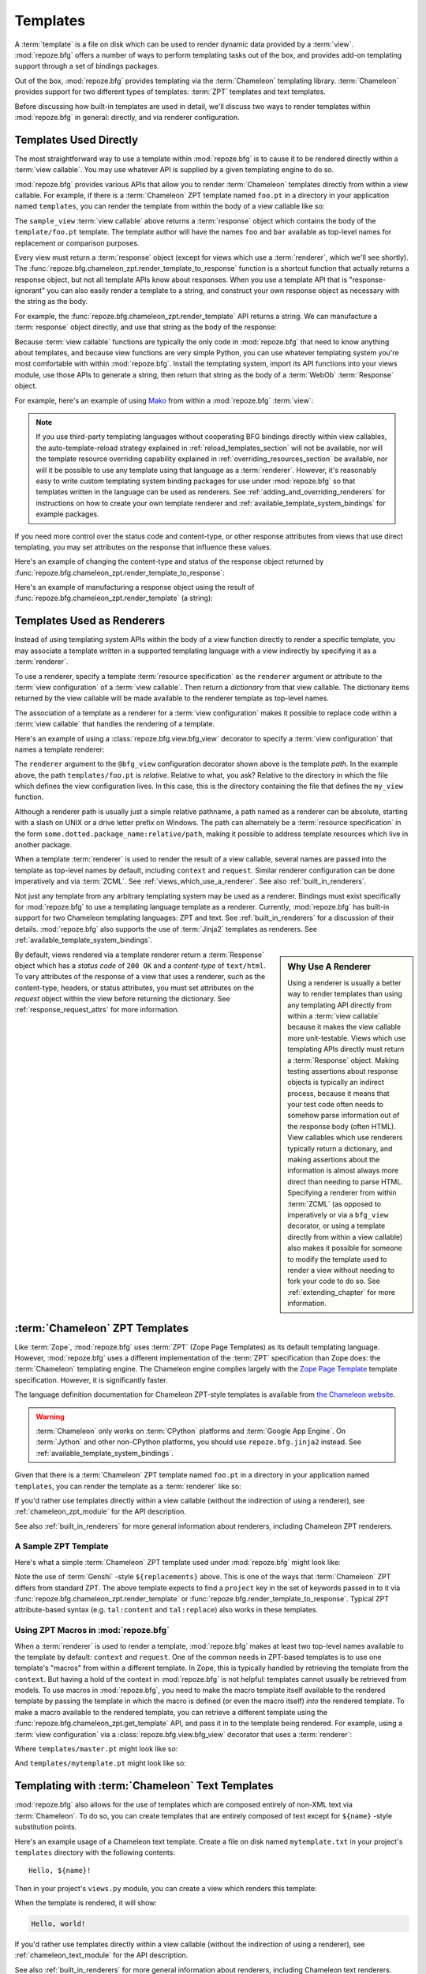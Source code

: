 Templates
=========

A :term:`template` is a file on disk which can be used to render
dynamic data provided by a :term:`view`.  :mod:`repoze.bfg` offers a
number of ways to perform templating tasks out of the box, and
provides add-on templating support through a set of bindings packages.

Out of the box, :mod:`repoze.bfg` provides templating via the
:term:`Chameleon` templating library.  :term:`Chameleon` provides
support for two different types of templates: :term:`ZPT` templates
and text templates.

Before discussing how built-in templates are used in
detail, we'll discuss two ways to render templates within
:mod:`repoze.bfg` in general: directly, and via renderer
configuration.

.. index::
   single: templates used directly
   single: Mako

.. _templates_used_directly:

Templates Used Directly
-----------------------

The most straightforward way to use a template within
:mod:`repoze.bfg` is to cause it to be rendered directly within a
:term:`view callable`.  You may use whatever API is supplied by a
given templating engine to do so.

:mod:`repoze.bfg` provides various APIs that allow you to render
:term:`Chameleon` templates directly from within a view callable.  For
example, if there is a :term:`Chameleon` ZPT template named ``foo.pt``
in a directory in your application named ``templates``, you can render
the template from within the body of a view callable like so:

.. code-block:: python
   :linenos:

   from repoze.bfg.chameleon_zpt import render_template_to_response

   def sample_view(request):
       return render_template_to_response('templates/foo.pt', foo=1, bar=2)

The ``sample_view`` :term:`view callable` above returns a
:term:`response` object which contains the body of the
``template/foo.pt`` template.  The template author will have the names
``foo`` and ``bar`` available as top-level names for replacement or
comparison purposes.

Every view must return a :term:`response` object (except for views
which use a :term:`renderer`, which we'll see shortly).  The
:func:`repoze.bfg.chameleon_zpt.render_template_to_response` function
is a shortcut function that actually returns a response object, but
not all template APIs know about responses.  When you use a template
API that is "response-ignorant" you can also easily render a template
to a string, and construct your own response object as necessary with
the string as the body.

For example, the :func:`repoze.bfg.chameleon_zpt.render_template` API
returns a string.  We can manufacture a :term:`response` object
directly, and use that string as the body of the response:

.. code-block:: python
   :linenos:

   from repoze.bfg.chameleon_zpt import render_template
   from webob import Response

   def sample_view(request):
       result = render_template('templates/foo.pt', foo=1, bar=2)
       response = Response(result)
       return response

Because :term:`view callable` functions are typically the only code in
:mod:`repoze.bfg` that need to know anything about templates, and
because view functions are very simple Python, you can use whatever
templating system you're most comfortable with within
:mod:`repoze.bfg`.  Install the templating system, import its API
functions into your views module, use those APIs to generate a string,
then return that string as the body of a :term:`WebOb`
:term:`Response` object.

For example, here's an example of using `Mako
<http://www.makotemplates.org/>`_ from within a :mod:`repoze.bfg`
:term:`view`:

.. ignore-next-block
.. code-block:: python
   :linenos:

   from mako.template import Template
   from webob import Response

   def make_view(request):
       template = Template(filename='/templates/template.mak')
       result = template.render(name=request.params['name'])
       response = Response(result)
       return response

.. note::

   If you use third-party templating languages without cooperating BFG
   bindings directly within view callables, the auto-template-reload
   strategy explained in :ref:`reload_templates_section` will not be
   available, nor will the template resource overriding capability
   explained in :ref:`overriding_resources_section` be available, nor
   will it be possible to use any template using that language as a
   :term:`renderer`.  However, it's reasonably easy to write custom
   templating system binding packages for use under :mod:`repoze.bfg`
   so that templates written in the language can be used as renderers.
   See :ref:`adding_and_overriding_renderers` for instructions on how
   to create your own template renderer and
   :ref:`available_template_system_bindings` for example packages.

If you need more control over the status code and content-type, or
other response attributes from views that use direct templating, you
may set attributes on the response that influence these values.

Here's an example of changing the content-type and status of the
response object returned by
:func:`repoze.bfg.chameleon_zpt.render_template_to_response`:

.. code-block:: python
   :linenos:

   from repoze.bfg.chameleon_zpt import render_template_to_response

   def sample_view(request):
       response = render_template_to_response('templates/foo.pt', foo=1, bar=2)
       response.content_type = 'text/plain'
       response.status_int = 204
       return response

Here's an example of manufacturing a response object using the result of
:func:`repoze.bfg.chameleon_zpt.render_template` (a string):

.. code-block:: python
   :linenos:

   from repoze.bfg.chameleon_zpt import render_template
   from webob import Response
   def sample_view(request):
       result = render_template('templates/foo.pt', foo=1, bar=2)
       response = Response(result)
       response.content_type = 'text/plain'
       return response

.. index::
   single: templates used as renderers
   single: template renderers
   single: renderer (template)

.. _templates_used_as_renderers:

Templates Used as Renderers
---------------------------

Instead of using templating system APIs within the body of a view
function directly to render a specific template, you may associate a
template written in a supported templating language with a view
indirectly by specifying it as a :term:`renderer`.

To use a renderer, specify a template :term:`resource specification`
as the ``renderer`` argument or attribute to the :term:`view
configuration` of a :term:`view callable`.  Then return a *dictionary*
from that view callable.  The dictionary items returned by the view
callable will be made available to the renderer template as top-level
names.

The association of a template as a renderer for a :term:`view
configuration` makes it possible to replace code within a :term:`view
callable` that handles the rendering of a template.

Here's an example of using a :class:`repoze.bfg.view.bfg_view`
decorator to specify a :term:`view configuration` that names a
template renderer:

.. code-block:: python
   :linenos:

   from repoze.bfg.view import bfg_view

   @bfg_view(renderer='templates/foo.pt')
   def my_view(request):
       return {'foo':1, 'bar':2}

The ``renderer`` argument to the ``@bfg_view`` configuration decorator
shown above is the template *path*.  In the example above, the path
``templates/foo.pt`` is *relative*.  Relative to what, you ask?
Relative to the directory in which the file which defines the view
configuration lives.  In this case, this is the directory containing
the file that defines the ``my_view`` function.

Although a renderer path is usually just a simple relative pathname, a
path named as a renderer can be absolute, starting with a slash on
UNIX or a drive letter prefix on Windows.  The path can alternately be
a :term:`resource specification` in the form
``some.dotted.package_name:relative/path``, making it possible to
address template resources which live in another package.

When a template :term:`renderer` is used to render the result of a
view callable, several names are passed into the template as top-level
names by default, including ``context`` and ``request``.  Similar
renderer configuration can be done imperatively and via :term:`ZCML`.
See :ref:`views_which_use_a_renderer`.  See also
:ref:`built_in_renderers`.

Not just any template from any arbitrary templating system may be used
as a renderer.  Bindings must exist specifically for :mod:`repoze.bfg`
to use a templating language template as a renderer.  Currently,
:mod:`repoze.bfg` has built-in support for two Chameleon templating
languages: ZPT and text.  See :ref:`built_in_renderers` for a
discussion of their details.  :mod:`repoze.bfg` also supports the use
of :term:`Jinja2` templates as renderers.  See
:ref:`available_template_system_bindings`.

.. sidebar:: Why Use A Renderer

   Using a renderer is usually a better way to render templates than
   using any templating API directly from within a :term:`view
   callable` because it makes the view callable more unit-testable.
   Views which use templating APIs directly must return a
   :term:`Response` object.  Making testing assertions about response
   objects is typically an indirect process, because it means that
   your test code often needs to somehow parse information
   out of the response body (often HTML).  View callables which use
   renderers typically return a dictionary, and making assertions
   about the information is almost always more direct than needing to
   parse HTML.  Specifying a renderer from within :term:`ZCML` (as
   opposed to imperatively or via a ``bfg_view`` decorator, or using a
   template directly from within a view callable) also makes it
   possible for someone to modify the template used to render a view
   without needing to fork your code to do so.  See
   :ref:`extending_chapter` for more information.

By default, views rendered via a template renderer return a
:term:`Response` object which has a *status code* of ``200 OK`` and a
*content-type* of ``text/html``.  To vary attributes of the response
of a view that uses a renderer, such as the content-type, headers, or
status attributes, you must set attributes on the *request* object
within the view before returning the dictionary.  See
:ref:`response_request_attrs` for more information.

.. index::
   single: Chameleon ZPT templates
   single: ZPT templates (Chameleon)

.. _chameleon_zpt_templates:

:term:`Chameleon` ZPT Templates
-------------------------------

Like :term:`Zope`, :mod:`repoze.bfg` uses :term:`ZPT` (Zope Page
Templates) as its default templating language.  However,
:mod:`repoze.bfg` uses a different implementation of the :term:`ZPT`
specification than Zope does: the :term:`Chameleon` templating
engine. The Chameleon engine complies largely with the `Zope Page
Template <http://wiki.zope.org/ZPT/FrontPage>`_ template
specification.  However, it is significantly faster.

The language definition documentation for Chameleon ZPT-style
templates is available from `the Chameleon website
<http://chameleon.repoze.org/>`_.

.. warning:: 

   :term:`Chameleon` only works on :term:`CPython` platforms and
   :term:`Google App Engine`.  On :term:`Jython` and other non-CPython
   platforms, you should use ``repoze.bfg.jinja2`` instead.  See
   :ref:`available_template_system_bindings`.

Given that there is a :term:`Chameleon` ZPT template named ``foo.pt``
in a directory in your application named ``templates``, you can render
the template as a :term:`renderer` like so:

.. code-block:: python
   :linenos:

   from repoze.bfg.view import bfg_view

   @bfg_view(renderer='templates/foo.pt')
   def my_view(request):
       return {'foo':1, 'bar':2}

If you'd rather use templates directly within a view callable (without
the indirection of using a renderer), see :ref:`chameleon_zpt_module`
for the API description.

See also :ref:`built_in_renderers` for more general information about
renderers, including Chameleon ZPT renderers.

.. index::
   single: sample template

A Sample ZPT Template
~~~~~~~~~~~~~~~~~~~~~

Here's what a simple :term:`Chameleon` ZPT template used under
:mod:`repoze.bfg` might look like:

.. code-block:: xml
   :linenos:

    <!DOCTYPE html PUBLIC "-//W3C//DTD XHTML 1.0 Strict//EN" 
        "http://www.w3.org/TR/xhtml1/DTD/xhtml1-strict.dtd">
    <html xmlns="http://www.w3.org/1999/xhtml"
          xmlns:tal="http://xml.zope.org/namespaces/tal">
    <head>
        <meta http-equiv="content-type" content="text/html; charset=utf-8" />
        <title>${project} Application</title>
    </head>
      <body>
         <h1 class="title">Welcome to <code>${project}</code>, an
	  application generated by the <a
	  href="http://static.repoze.org/bfgdocs">repoze.bfg</a> web
	  application framework.</h1>
      </body>
    </html>

Note the use of :term:`Genshi` -style ``${replacements}`` above.  This
is one of the ways that :term:`Chameleon` ZPT differs from standard
ZPT.  The above template expects to find a ``project`` key in the set
of keywords passed in to it via
:func:`repoze.bfg.chameleon_zpt.render_template` or
:func:`repoze.bfg.render_template_to_response`. Typical ZPT
attribute-based syntax (e.g. ``tal:content`` and ``tal:replace``) also
works in these templates.

.. index::
   single: ZPT macros
   single: Chameleon ZPT macros

Using ZPT Macros in :mod:`repoze.bfg`
~~~~~~~~~~~~~~~~~~~~~~~~~~~~~~~~~~~~~

When a :term:`renderer` is used to render a template,
:mod:`repoze.bfg` makes at least two top-level names available to the
template by default: ``context`` and ``request``.  One of the common
needs in ZPT-based templates is to use one template's "macros" from within
a different template.  In Zope, this is typically handled by
retrieving the template from the ``context``.  But having a hold of
the context in :mod:`repoze.bfg` is not helpful: templates cannot
usually be retrieved from models.  To use macros in :mod:`repoze.bfg`,
you need to make the macro template itself available to the rendered
template by passing the template in which the macro is defined (or even
the macro itself) *into* the rendered template.  To make a macro
available to the rendered template, you can retrieve a different
template using the :func:`repoze.bfg.chameleon_zpt.get_template` API,
and pass it in to the template being rendered.  For example, using a
:term:`view configuration` via a :class:`repoze.bfg.view.bfg_view`
decorator that uses a :term:`renderer`:

.. code-block:: python
   :linenos:

   from repoze.bfg.chameleon_zpt import get_template
   from repoze.bfg.view import bfg_view

   @bfg_view(renderer='templates/mytemplate.pt')
   def my_view(request):
       main = get_template('templates/master.pt')
       return {'main':main}

Where ``templates/master.pt`` might look like so:

.. code-block:: xml
   :linenos:

    <html xmlns="http://www.w3.org/1999/xhtml" 
          xmlns:tal="http://xml.zope.org/namespaces/tal"
          xmlns:metal="http://xml.zope.org/namespaces/metal">
      <span metal:define-macro="hello">
        <h1>
          Hello <span metal:define-slot="name">Fred</span>!
        </h1>
      </span>
    </html>

And ``templates/mytemplate.pt`` might look like so:

.. code-block:: xml
   :linenos:

    <html xmlns="http://www.w3.org/1999/xhtml" 
          xmlns:tal="http://xml.zope.org/namespaces/tal"
          xmlns:metal="http://xml.zope.org/namespaces/metal">
      <span metal:use-macro="main.macros['hello']">
        <span metal:fill-slot="name">Chris</span>
      </span>
    </html>

.. index::
   single: Chameleon text templates

.. _chameleon_text_templates:

Templating with :term:`Chameleon` Text Templates
------------------------------------------------

:mod:`repoze.bfg` also allows for the use of templates which are
composed entirely of non-XML text via :term:`Chameleon`.  To do so,
you can create templates that are entirely composed of text except for
``${name}`` -style substitution points.

Here's an example usage of a Chameleon text template.  Create a file
on disk named ``mytemplate.txt`` in your project's ``templates``
directory with the following contents::

   Hello, ${name}!

Then in your project's ``views.py`` module, you can create a view
which renders this template:

.. code-block:: python
   :linenos:

   from repoze.bfg.chameleon_zpt import get_template
   from repoze.bfg.view import bfg_view

   @bfg_view(renderer='templates/mytemplate.txt')
   def my_view(request):
       return {'name':'world'}

When the template is rendered, it will show:

.. code-block:: text

   Hello, world!

If you'd rather use templates directly within a view callable (without
the indirection of using a renderer), see :ref:`chameleon_text_module`
for the API description.

See also :ref:`built_in_renderers` for more general information about
renderers, including Chameleon text renderers.

.. index::
   single: template renderer side effects

Side Effects of Rendering a Chameleon Template
----------------------------------------------

When a Chameleon template is rendered from a file, the templating
engine writes a file in the same directory as the template file itself
as a kind of cache, in order to do less work the next time the
template needs to be read from disk. If you see "strange" ``.py``
files showing up in your ``templates`` directory (or otherwise
directly "next" to your templates), it is due to this feature.

If you're using a version control system such as Subversion, you
should cause it to ignore these files.  Here's the contents of the
author's ``svn propedit svn:ignore .`` in each of my ``templates``
directories.

.. code-block:: bash
   :linenos:

   *.pt.py
   *.txt.py

Note that I always name my Chameleon ZPT template files with a ``.pt``
extension and my Chameleon text template files with a ``.txt``
extension so that these ``svn:ignore`` patterns work.

.. index::
   single: automatic reloading of templates
   single: template automatic reload

.. _reload_templates_section:

Automatically Reloading Templates
---------------------------------

It's often convenient to see changes you make to a template file
appear immediately without needing to restart the application process.
:mod:`repoze.bfg` allows you to configure your application development
environment so that a change to a template will be automatically
detected, and the template will be reloaded on the next rendering.

.. warning:: auto-template-reload behavior is not recommended for
             production sites as it slows rendering slightly; it's
             usually only desirable during development.

In order to turn on automatic reloading of templates, you can use an
environment variable setting or a configuration file setting.

To use an environment variable, start your application under a shell
using the ``BFG_RELOAD_TEMPLATES`` operating system environment
variable set to ``1``, For example::

  $ BFG_RELOAD_TEMPLATES=1 bin/paster serve myproject.ini

To use a setting in the application ``.ini`` file for the same
purpose, set the ``reload_templates`` key to ``true`` within the
application's configuration section, e.g.::

  [app:main]
  use = egg:MyProject#app
  reload_templates = true

.. _debug_templates_section:

Nicer Exceptions in Templates
-----------------------------

The exceptions raised by Chameleon templates when a rendering fails
are sometimes less than helpful.  :mod:`repoze.bfg` allows you to
configure your application development environment so that exceptions
generated by Chameleon during template compilation and execution will
contain nicer debugging information.

.. warning:: template-debugging behavior is not recommended for
             production sites as it slows renderings; it's usually
             only desirable during development.

In order to turn on template exception debugging, you can use an
environment variable setting or a configuration file setting.

To use an environment variable, start your application under a shell
using the ``BFG_DEBUG_TEMPLATES`` operating system environment
variable set to ``1``, For example::

  $ BFG_DEBUG_TEMPLATES=1 bin/paster serve myproject.ini

To use a setting in the application ``.ini`` file for the same
purpose, set the ``debug_templates`` key to ``true`` within the
application's configuration section, e.g.::

  [app:main]
  use = egg:MyProject#app
  debug_templates = true

With template debugging off, a :exc:`NameError` exception resulting
from rendering a template with an undefined variable
(e.g. ``${wrong}``) might end like this::

  File "/home/fred/env/lib/python2.5/site-packages/Chameleon-1.2.3-py2.5.egg/chameleon/core/utils.py", line 332, in __getitem__
    raise NameError(key)
  NameError: wrong

Note that the exception has no information about which template was
being rendered when the error occured.  But with template debugging
on, an exception resulting from the same problem might end like so::

    RuntimeError: Caught exception rendering template.
     - Expression: ``wrong``
     - Filename:   /home/fred/env/bfgzodb/bfgzodb/templates/mytemplate.pt
     - Arguments:  renderer_name: bfgzodb:templates/mytemplate.pt
                   template: <PageTemplateFile - at 0x1d2ecf0>
                   xincludes: <XIncludes - at 0x1d3a130>
                   request: <Request - at 0x1d2ecd0>
                   project: bfgzodb
                   macros: <Macros - at 0x1d3aed0>
                   context: <MyModel None at 0x1d39130>
                   view: <function my_view at 0x1d23570>

    NameError: wrong

The latter tells you which template the error occurred in, as well as
displaying the arguments passed to the template itself.

.. note::

   Turning on ``debug_templates`` has the same effect as using the
   Chameleon environment variable ``CHAMELEON_DEBUG``.  See `Chameleon
   Environment Variables
   <http://chameleon.repoze.org/docs/latest/config.html#environment-variables>`_
   for more information.

.. index::
   single: template internationalization
   single: internationalization (of templates)

:term:`Chameleon` Template Internationalization
-----------------------------------------------

See `the internationalization chapter
<http://chameleon.repoze.org/docs/latest/i18n.html>`_ of the Chameleon
documentation for information about supporting internationalized units
of text within :term:`Chameleon` templates.

.. index::
   single: template system bindings
   single: Jinja2

.. _available_template_system_bindings:

Available Add-On Template System Bindings
-----------------------------------------

Jinja2 template bindings are available for :mod:`repoze.bfg` in the
``repoze.bfg.jinja2`` package.  It lives in the Repoze Subversion
repository at `http://svn.repoze.org/repoze.bfg.jinja2
<http://svn.repoze.org/repoze.bfg.jinja2>`_; it is also available from
:term:`PyPI`.

